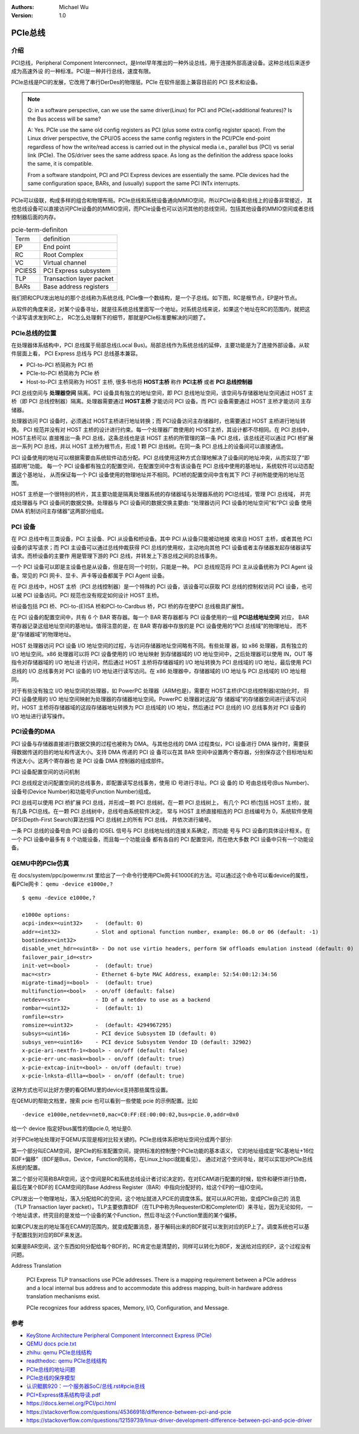 .. Michael Wu 版权所有

:Authors: Michael Wu
:Version: 1.0

PCIe总线
=========

介绍
-----

PCI总线，Peripheral Component Interconnect，是Intel早年推出的一种外设总线，用于连接外部高速设备。这种总线后来逐步成为高速外设
的一种标准。PCI是一种并行总线，速度有限。

PCIe总线是PCI的发展，它改用了串行DerDes的物理层。PCIe 在软件层面上兼容目前的 PCI 技术和设备。

.. note:: 
    Q: in a software perspective, can we use the same driver(Linux) for PCI and PCIe(+additional features)? 
    Is the Bus access will be same? 

    A: Yes. PCIe use the same old config registers as PCI (plus some extra config register space). 
    From the Linux driver perspective, the CPU/OS access the same config registers in the PCI/PCIe end-point 
    regardless of how the write/read access is carried out in the physical media i.e., 
    parallel bus (PCI) vs serial link (PCIe). The OS/driver sees the same address space. As long as the definition
    the address space looks the same, it is compatible. 

    From a software standpoint, PCI and PCI Express devices are essentially the same. PCIe devices had the same 
    configuration space, BARs, and (usually) support the same PCI INTx interrupts.

PCIe可以级联，构成多样的组合和物理布局。PCIe总线和系统设备通向MMIO空间，所以PCIe设备和总线上的设备非常接近，
其他总线设备可以直接访问PCIe设备的的MMIO空间，而PCIe设备也可以访问其他的总线空间，包括其他设备的MMIO空间或者总线控制器后面的内存。

.. csv-table:: pcie-term-definiton
    :align: left

    Term,definition
    EP,End point
    RC,Root Complex
    VC,Virtual channel
    PCIESS,PCI Express subsystem
    TLP,Transaction layer packet
    BARs,Base address registers

我们把和CPU发出地址的那个总线称为系统总线, PCIe像一个数结构，是一个子总线。如下图，RC是根节点，EP是叶节点。

.. image:: pic/pcie-arch-struct.png
    :scale: 70%

从软件的角度来说，对某个设备寻址，就是往系统总线里面写一个地址。对系统总线来说，如果这个地址在RC的范围内，就把这个读写请求发到RC上，
RC怎么处理剩下的细节，那就是PCIe标准要解决的问题了。

PCIe总线的位置
---------------

在处理器体系结构中，PCI 总线属于局部总线(Local Bus)。局部总线作为系统总线的延伸，主要功能是为了连接外部设备。从软件层面上看，
PCI Express 总线与 PCI 总线基本兼容。

- PCI-to-PCI 桥简称为 PCI 桥
- PCIe-to-PCI 桥简称为 PCIe 桥
- Host-to-PCI 主桥简称为 HOST 主桥, 很多书也将 **HOST主桥** 称作 **PCI主桥** 或者 **PCI 总线控制器**

PCI 总线空间与 **处理器空间** 隔离。PCI 设备具有独立的地址空间，即 PCI 总线地址空间，该空间与存储器地址空间通过 HOST 主
桥（即 PCI 总线控制器）隔离。处理器需要通过 **HOST主桥** 才能访问 PCI 设备。而 PCI 设备需要通过 HOST 主桥才能访问
主存储器。

处理器访问 PCI 设备时，必须通过 HOST主桥进行地址转换；而 PCI设备访问主存储器时，也需要通过 HOST 主桥进行地址转换。
PCI 规范并没有对 HOST 主桥的设计进行约束。每一个处理器厂商使用的 HOST主桥，其设计都不尽相同。在 PCI 总线中，HOST主桥可以
直接推出一条 PCI 总线，这条总线也是该 HOST 主桥的所管理的第一条 PCI 总线，该总线还可以通过 PCI 桥扩展出一系列 PCI
总线，并以 HOST 主桥为根节点，形成 1 颗 PCI 总线树。在同一条 PCI 总线上的设备间可以直接通信。

PCI 设备使用的地址可以根据需要由系统软件动态分配。PCI 总线使用这种方式合理地解决了设备间的地址冲突，从而实现了“即插即用”功能。
每一个 PCI 设备都有独立的配置空间，在配置空间中含有该设备在 PCI 总线中使用的基地址，系统软件可以动态配置这个基地址，
从而保证每一个 PCI 设备使用的物理地址并不相同。PCI桥的配置空间中含有其下 PCI 子树所能使用的地址范围。

HOST 主桥是一个很特别的桥片，其主要功能是隔离处理器系统的存储器域与处理器系统的 PCI总线域，管理 PCI 总线域，
并完成处理器与 PCI 设备间的数据交换。处理器与 PCI 设备间的数据交换主要由: “处理器访问 PCI 设备的地址空间”和“PCI 设备
使用 DMA 机制访问主存储器”这两部分组成。

PCI 设备
-----------

在 PCI 总线中有三类设备，PCI 主设备、PCI 从设备和桥设备。其中 PCI 从设备只能被动地接
收来自 HOST 主桥，或者其他 PCI 设备的读写请求；而 PCI 主设备可以通过总线仲裁获得 PCI
总线的使用权，主动地向其他 PCI 设备或者主存储器发起存储器读写请求。而桥设备的主要作
用是管理下游的 PCI 总线，并转发上下游总线之间的总线事务。

一个 PCI 设备可以即是主设备也是从设备，但是在同一个时刻，只能是一种。
PCI 总线规范将 PCI 主从设备统称为 PCI Agent 设备。常见的 PCI
网卡、显卡、声卡等设备都属于 PCI Agent 设备。

在 PCI 总线中，HOST 主桥（PCI 总线控制器）是一个特殊的 PCI 设备，该设备可以获取 PCI 总线的控制权访问 PCI
设备，也可以被 PCI 设备访问。PCI 规范也没有规定如何设计 HOST 主桥。

桥设备包括 PCI 桥、PCI-to-(E)ISA 桥和PCI-to-Cardbus 桥，PCI 桥的存在使PCI 总线极具扩展性。

在 PCI 设备的配置空间中，共有 6 个 BAR 寄存器。每一个 BAR 寄存器都与 PCI 设备使用的一组 **PCI总线地址空间** 对应，
BAR 寄存器记录这组地址空间的基地址。值得注意的是，在 BAR 寄存器中存放的是 PCI 设备使用的“PCI 总线域”的物理地址，
而不是“存储器域”的物理地址。

HOST 处理器访问 PCI 设备 I/O 地址空间的过程，与访问存储器地址空间略有不同。有些处理
器，如 x86 处理器，具有独立的 I/O 地址空间。x86 处理器可以将 PCI 设备使用的 I/O 地址映射
到存储器域的 I/O 地址空间中，之后处理器可以使用 IN，OUT 等指令对存储器域的 I/O 地址进
行访问，然后通过 HOST 主桥将存储器域的 I/O 地址转换为 PCI 总线域的 I/O 地址，最后使用
PCI 总线的 I/O 总线事务对 PCI 设备的 I/O 地址进行读写访问。在 x86 处理器中，存储器域的 I/O
地址与 PCI 总线域的 I/O 地址相同。

对于有些没有独立 I/O 地址空间的处理器，如 PowerPC 处理器（ARM也是)，需要在 HOST主桥(PCI总线控制器)初始化时，
将 PCI 设备使用的 I/O 地址空间映射为处理器的存储器地址空间。PowerPC 处理器对这段“存
储器域”的存储器空间进行读写访问时，HOST 主桥将存储器域的这段存储器地址转换为 PCI
总线域的 I/O 地址，然后通过 PCI 总线的 I/O 总线事务对 PCI 设备的 I/O 地址进行读写操作。

PCI设备的DMA
--------------

PCI 设备与存储器直接进行数据交换的过程也被称为 DMA。与其他总线的 DMA 过程类似，PCI
设备进行 DMA 操作时，需要获得数据传送的目的地址和传送大小。支持 DMA 传递的 PCI 设
备可以在其 BAR 空间中设置两个寄存器，分别保存这个目标地址和传送大小。这两个寄存器也
是 PCI 设备 DMA 控制器的组成部件。

PCI 设备配置空间的访问机制

PCI 总线规定访问配置空间的总线事务，即配置读写总线事务，使用 ID 号进行寻址。PCI 设
备的 ID 号由总线号(Bus Number)、设备号(Device Number)和功能号(Function Number)组成。

PCI 总线可以使用 PCI 桥扩展 PCI 总线，并形成一颗 PCI 总线树。在一颗 PCI 总线树上，
有几个 PCI 桥(包括 HOST 主桥)，就有几条 PCI总线。在一颗 PCI 总线树中，总线号由系统软件决定。
常与 HOST 主桥直接相连的 PCI 总线编号为 0，系统软件使用 DFS(Depth-First Search)算法扫描 PCI 总线树上的所有 PCI 总线，
并依次进行编号。

一条 PCI 总线的设备号由 PCI 设备的 IDSEL 信号与 PCI 总线地址线的连接关系确定，而功能
号与 PCI 设备的具体设计相关。在一个 PCI 设备中最多有 8 个功能设备，而且每一个功能设备
都有各自的 PCI 配置空间，而在绝大多数 PCI 设备中只有一个功能设备。

QEMU中的PCIe仿真
-------------------

在 docs/system/ppc/powernv.rst 里给出了一个命令行使用PCIe网卡E1000E的方法。可以通过这个命令可以看device的属性，
看PCIe网卡： ``qemu -device e1000e,?`` ::

    $ qemu -device e1000e,?

    e1000e options:
    acpi-index=<uint32>    -  (default: 0)
    addr=<int32>           - Slot and optional function number, example: 06.0 or 06 (default: -1)
    bootindex=<int32>
    disable_vnet_hdr=<uint8> - Do not use virtio headers, perform SW offloads emulation instead (default: 0)
    failover_pair_id=<str>
    init-vet=<bool>        -  (default: true)
    mac=<str>              - Ethernet 6-byte MAC Address, example: 52:54:00:12:34:56
    migrate-timadj=<bool>  -  (default: true)
    multifunction=<bool>   - on/off (default: false)
    netdev=<str>           - ID of a netdev to use as a backend
    rombar=<uint32>        -  (default: 1)
    romfile=<str>
    romsize=<uint32>       -  (default: 4294967295)
    subsys=<uint16>        - PCI device Subsystem ID (default: 0)
    subsys_ven=<uint16>    - PCI device Subsystem Vendor ID (default: 32902)
    x-pcie-ari-nextfn-1=<bool> - on/off (default: false)
    x-pcie-err-unc-mask=<bool> - on/off (default: true)
    x-pcie-extcap-init=<bool> - on/off (default: true)
    x-pcie-lnksta-dllla=<bool> - on/off (default: true)

这种方式也可以比好方便的看QEMU里的device支持那些属性设置。

在QEMU的帮助文档里，搜索 pcie 也可以看到一些使能 pcie 的示例配置。比如  ::

    -device e1000e,netdev=net0,mac=C0:FF:EE:00:00:02,bus=pcie.0,addr=0x0

给一个 device 指定好bus属性的值pcie.0, 地址是0.

对于PCIe地址处理对于QEMU实现是相对比较关键的。PCIe总线体系把地址空间分成两个部分:

第一个部分叫ECAM空间，是PCIe的标准配置空间，提供标准的控制整个PCIe功能的基本语义，
它的地址组成是“RC基地址+16位BDF+偏移”（BDF是Bus，Device，Function的简称，在Linux上lspci就能看见）。
通过对这个空间寻址，就可以实现对PCIe总线系统的配置。

第二个部分可简称BAR空间，这个空间是RC和系统总线设计者讨论决定的，在对ECAM进行配置的时候，软件和硬件进行协商，最后在某个BDF的
ECAM空间的Base Address Register（BAR）中指向分配好的，给这个EP的一组IO空间。

CPU发出一个物理地址，落入分配给RC的空间，这个地址就进入PCIE的调度体系。就可以从RC开始，变成PCIe自己的
消息（TLP Transaction layer packet）。TLP主要依靠BDF（在TLP中称为RequesterID和CompleterID）来寻址，因为无论如何，
一个地址请求，终究目的是发给一个设备的某个Function，然后寻址这个Function里面的某个偏移。

如果CPU发出的地址落在ECAM的范围内，就变成配置消息，基于解码出来的BDF就可以发到对应的EP上了。调度系统也可以基于配置找到对应的BDF来发送。

如果是BAR空间，这个东西如何分配给每个BDF的，RC肯定也是清楚的，同样可以转化为BDF，发送给对应的EP，这个过程没有问题。

Address Translation

    PCI Express TLP transactions use PCIe addresses. There is a mapping requirement
    between a PCIe address and a local internal bus address and to accommodate this
    address mapping, built-in hardware address translation mechanisms exist. 

    PCIe recognizes four address spaces, Memory, I/O, Configuration, and Message.

参考
-----

- `KeyStone Architecture Peripheral Component Interconnect Express (PCIe) <https://www.ti.com/lit/ug/sprugs6d/sprugs6d.pdf?ts=1714159982257>`_ 
- `QEMU docs pcie.txt <https://github.com/qemu/qemu/blob/master/docs/pcie.txt>`_ 
- `zhihu: qemu PCIe总线结构 <https://zhuanlan.zhihu.com/p/113467453>`_ 
- `readthedoc: qemu PCIe总线结构 <https://mysummary.readthedocs.io/zh/latest/%E8%BD%AF%E4%BB%B6%E6%9E%84%E6%9E%B6%E8%AE%BE%E8%AE%A1/qemu_PCIe%E6%80%BB%E7%BA%BF%E7%BB%93%E6%9E%84.html>`_ 
- `PCIe总线的地址问题 <https://mysummary.readthedocs.io/zh/latest/%E8%BD%AF%E4%BB%B6%E6%9E%84%E6%9E%B6%E8%AE%BE%E8%AE%A1/PCIe%E6%80%BB%E7%BA%BF%E7%9A%84%E5%9C%B0%E5%9D%80%E9%97%AE%E9%A2%98.html>`_ 
- `PCIe总线的保序模型 <https://mysummary.readthedocs.io/zh/latest/%E8%BD%AF%E4%BB%B6%E6%9E%84%E6%9E%B6%E8%AE%BE%E8%AE%A1/PCIe%E6%80%BB%E7%BA%BF%E7%9A%84%E4%BF%9D%E5%BA%8F%E6%A8%A1%E5%9E%8B.html>`_ 
- `认识鲲鹏920：一个服务器SoC/总线.rst#pcie总线 <https://gitee.com/Kenneth-Lee-2012/know_modern_server_from_kunpeng920_pub/blob/pub/source/%E8%AE%A4%E8%AF%86%E9%B2%B2%E9%B9%8F920%EF%BC%9A%E4%B8%80%E4%B8%AA%E6%9C%8D%E5%8A%A1%E5%99%A8SoC/%E6%80%BB%E7%BA%BF.rst#pcie%E6%80%BB%E7%BA%BF>`_ 
- `PCI+Express体系结构导读.pdf <https://github.com/vvvlan/misc/blob/master/PCI%2BExpress%E4%BD%93%E7%B3%BB%E7%BB%93%E6%9E%84%E5%AF%BC%E8%AF%BB.pdf>`_ 
- https://docs.kernel.org/PCI/pci.html
- https://stackoverflow.com/questions/45366918/difference-between-pci-and-pcie
- https://stackoverflow.com/questions/12159739/linux-driver-development-difference-between-pci-and-pcie-driver